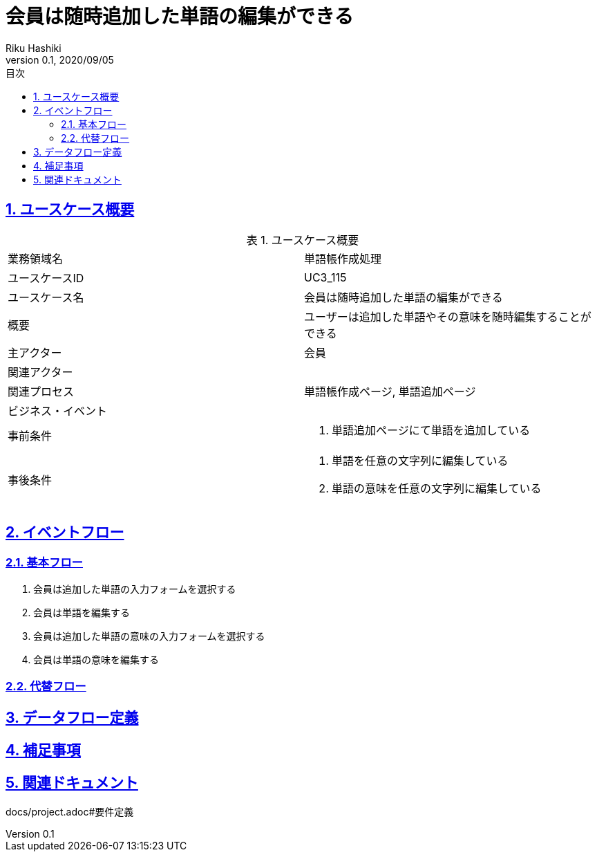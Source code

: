 :lang: ja
:doctype: book
:toc: left
:toclevels: 3
:toc-title: 目次
:sectnums:
:sectnumlevels: 4
:sectlinks:
:imagesdir: images
:icons: font
:source-highlighter: coderay
:example-caption: 例
:table-caption: 表
:figure-caption: 図
:docname: = 非会員は会員登録をする
:author: Riku Hashiki
:revnumber: 0.1
:revdate: 2020/09/05

= 会員は随時追加した単語の編集ができる

== ユースケース概要

.ユースケース概要
|===

|業務領域名 |単語帳作成処理

|ユースケースID
|UC3_115

|ユースケース名
|会員は随時追加した単語の編集ができる

|概要
|ユーザーは追加した単語やその意味を随時編集することができる

|主アクター
|会員

|関連アクター
|

|関連プロセス
|単語帳作成ページ, 単語追加ページ

|ビジネス・イベント
|

|事前条件
a|. 単語追加ページにて単語を追加している

|事後条件
a|
. 単語を任意の文字列に編集している
. 単語の意味を任意の文字列に編集している
|===

== イベントフロー
=== 基本フロー
. 会員は追加した単語の入力フォームを選択する
. 会員は単語を編集する
. 会員は追加した単語の意味の入力フォームを選択する
. 会員は単語の意味を編集する

=== 代替フロー

== データフロー定義

== 補足事項

== 関連ドキュメント
docs/project.adoc#要件定義